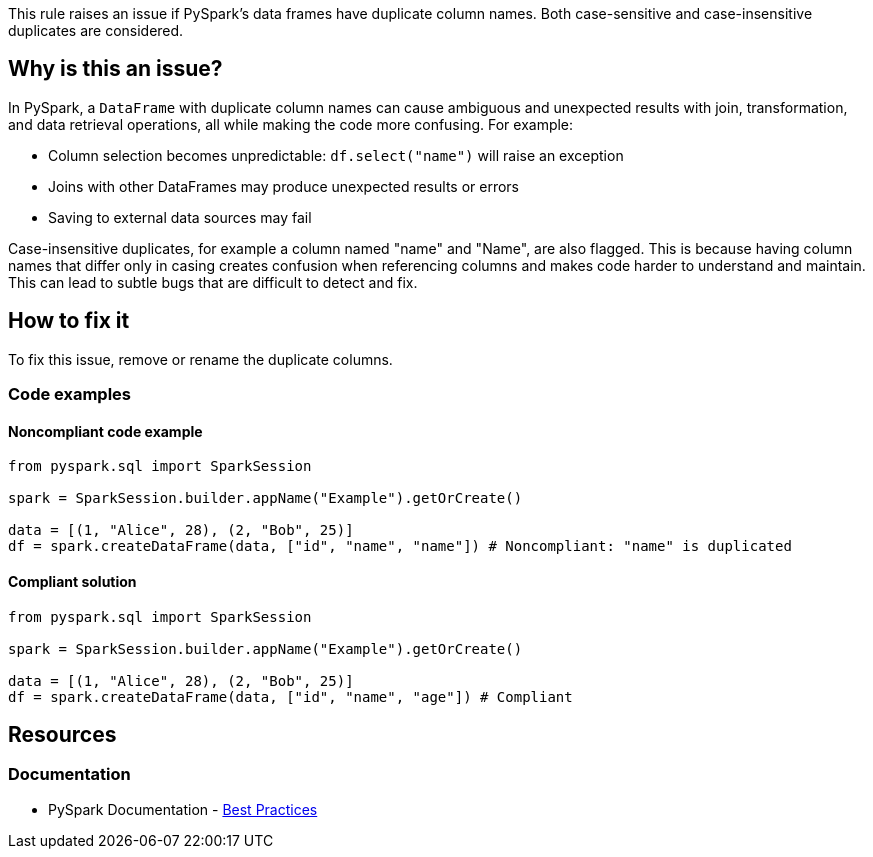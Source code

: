 This rule raises an issue if PySpark's data frames have duplicate column names. Both case-sensitive and case-insensitive duplicates are considered.

== Why is this an issue?

In PySpark, a `DataFrame` with duplicate column names can cause ambiguous and unexpected results with join, transformation, and data retrieval operations, all while making the code more confusing. For example:

* Column selection becomes unpredictable: `df.select("name")` will raise an exception
* Joins with other DataFrames may produce unexpected results or errors 
* Saving to external data sources may fail

Case-insensitive duplicates, for example a column named "name" and "Name", are also flagged. This is because having column names that differ only in casing creates confusion when referencing columns and makes code harder to understand and maintain. This can lead to subtle bugs that are difficult to detect and fix.

== How to fix it
To fix this issue, remove or rename the duplicate columns.

=== Code examples

==== Noncompliant code example

[source,python,diff-id=1,diff-type=noncompliant]
----
from pyspark.sql import SparkSession

spark = SparkSession.builder.appName("Example").getOrCreate()

data = [(1, "Alice", 28), (2, "Bob", 25)]
df = spark.createDataFrame(data, ["id", "name", "name"]) # Noncompliant: "name" is duplicated
----

==== Compliant solution

[source,python,diff-id=1,diff-type=compliant]
----
from pyspark.sql import SparkSession

spark = SparkSession.builder.appName("Example").getOrCreate()

data = [(1, "Alice", 28), (2, "Bob", 25)]
df = spark.createDataFrame(data, ["id", "name", "age"]) # Compliant
----

== Resources
=== Documentation
- PySpark Documentation - https://spark.apache.org/docs/latest/api/python/user_guide/pandas_on_spark/best_practices.html#do-not-use-duplicated-column-names[Best Practices]

ifdef::env-github,rspecator-view[]
=== Implementation Specification

At a minimum, this rule should raise when `SparkSession.createDataFrame(...)` is used with an array with duplicate string literals. 
The rule should check both if columns are case-sensitive duplicates (e.g. "name" and "name") and case-insensitive duplicates (e.g. "name" and "Name"), in order to report a different issue message.

There are a few cases, where the rule can be expanded. 

* `SparkSession.createDataFrame(...)` is quite complex and there are a lot of ways to create a DataFrame with it
** `SparkSession.createDataFrame(...)` with a dictionary (e.g. `SparkSession.createDataFrame([{"id": 2, "name": "Alice"}, {"id": 2, "name": "Bob"}])`)

** `SparkSession.createDataFrame(...)` can be given a string definition of the schema (e.g. `SparkSession.createDataFrame([('Alice', 1)], "name: string, name: int")`)

** `SparkSession.createDataFrame(...)` can be used with row objects (see below)
** `SparkSession.createDataFrame(...)` can be used with a schema (see below)

[source,python]
----
Person = Row("name", "name")
spark.createDataFrame([Person("Alice", 1), Person("Bob", 2)])
----

[source,python]
----
data = ...
schema = StructType([
   StructField("name", StringType(), True),
   StructField("name", StringType(), True),
   StructField("age", IntegerType(), True)])
spark.createDataFrame(data, schema).show()
----

Schemas can also be nested
[source,python]
----
nested_schema = StructType([
      StructField("id", IntegerType(), True),
      StructField("nested", StructType([
         StructField("field1", StringType(), True),
         StructField("field2", StringType(), True)
      ]), True)
])
----

In addition to that, parts can be passed as variable, instead of literals. This seems to be especially common for schemas.


=== Message

If the a column is case-sensitive duplicate (e.g. exactly the same), the message should be the following:
_Rename or remove the duplicate columns in the data frame._

If the a column is case-insensitive duplicate (e.g. the casing might differ), the message should be the following:

_Rename or remove the case-insensitive duplicate columns in the data frame._

=== Highlighting

The main location is the `createDataFrame` and the secondary location is the duplicate column names.
endif::env-github,rspecator-view[]